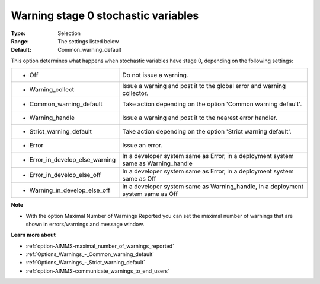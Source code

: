 

.. _option-AIMMS-warning_stage_0_stochastic_variables:


Warning stage 0 stochastic variables
====================================



:Type:	Selection	
:Range:	The settings listed below	
:Default:	Common_warning_default	



This option determines what happens when stochastic variables have stage 0, depending on the following settings:




.. list-table::

   * - *	Off	
     - Do not issue a warning.
   * - *	Warning_collect
     - Issue a warning and post it to the global error and warning collector.
   * - *	Common_warning_default
     - Take action depending on the option 'Common warning default'.
   * - *	Warning_handle
     - Issue a warning and post it to the nearest error handler.
   * - *	Strict_warning_default
     - Take action depending on the option 'Strict warning default'.
   * - *	Error
     - Issue an error.
   * - *	Error_in_develop_else_warning
     - In a developer system same as Error, in a deployment system same as Warning_handle
   * - *	Error_in_develop_else_off
     - In a developer system same as Error, in a deployment system same as Off
   * - *	Warning_in_develop_else_off
     - In a developer system same as Warning_handle, in a deployment system same as Off




**Note** 

*	With the option Maximal Number of Warnings Reported you can set the maximal number of warnings that are shown in errors/warnings and message window.




**Learn more about** 

*	:ref:`option-AIMMS-maximal_number_of_warnings_reported` 
*	:ref:`Options_Warnings_-_Common_warning_default` 
*	:ref:`Options_Warnings_-_Strict_warning_default` 
*	:ref:`option-AIMMS-communicate_warnings_to_end_users` 
